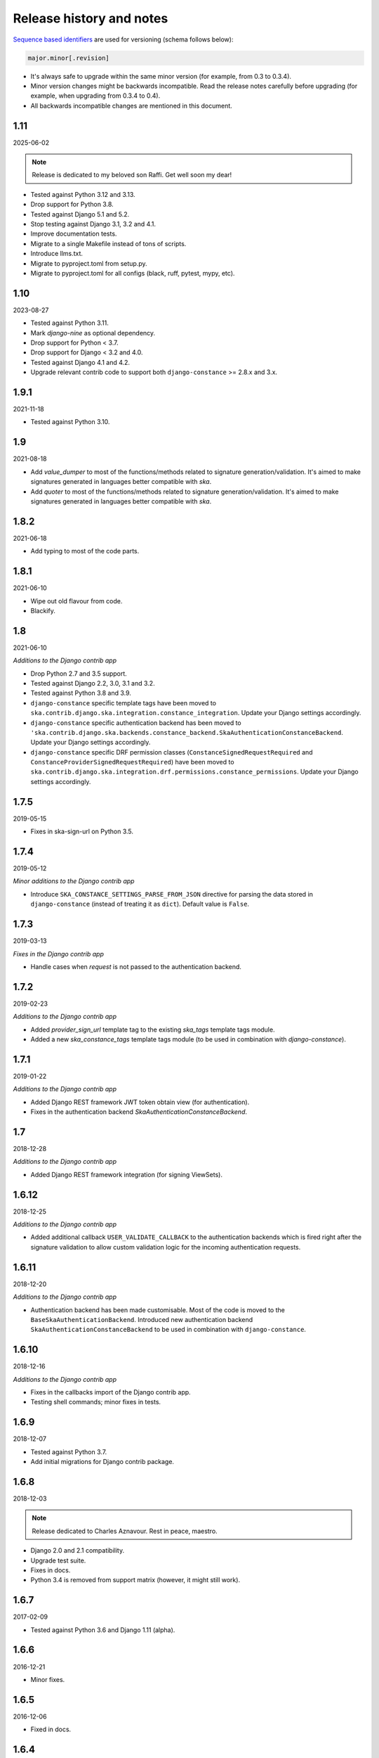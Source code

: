 Release history and notes
=========================
`Sequence based identifiers
<http://en.wikipedia.org/wiki/Software_versioning#Sequence-based_identifiers>`_
are used for versioning (schema follows below):

.. code-block:: none

    major.minor[.revision]

- It's always safe to upgrade within the same minor version (for example, from
  0.3 to 0.3.4).
- Minor version changes might be backwards incompatible. Read the
  release notes carefully before upgrading (for example, when upgrading from
  0.3.4 to 0.4).
- All backwards incompatible changes are mentioned in this document.

1.11
----
2025-06-02

.. note::

    Release is dedicated to my beloved son Raffi. Get well soon my dear!

- Tested against Python 3.12 and 3.13.
- Drop support for Python 3.8.
- Tested against Django 5.1 and 5.2.
- Stop testing against Django 3.1, 3.2 and 4.1.
- Improve documentation tests.
- Migrate to a single Makefile instead of tons of scripts.
- Introduce llms.txt.
- Migrate to pyproject.toml from setup.py.
- Migrate to pyproject.toml for all configs (black, ruff, pytest, mypy, etc).

1.10
----
2023-08-27

- Tested against Python 3.11.
- Mark `django-nine` as optional dependency.
- Drop support for Python < 3.7.
- Drop support for Django < 3.2 and 4.0.
- Tested against Django 4.1 and 4.2.
- Upgrade relevant contrib code to support both ``django-constance`` >= 2.8.x and
  3.x.

1.9.1
-----
2021-11-18

- Tested against Python 3.10.

1.9
-----
2021-08-18

- Add `value_dumper` to most of the functions/methods related to signature
  generation/validation. It's aimed to make signatures generated in languages
  better compatible with `ska`.
- Add `quoter` to most of the functions/methods related to signature
  generation/validation. It's aimed to make signatures generated in languages
  better compatible with `ska`.

1.8.2
-----
2021-06-18

- Add typing to most of the code parts.

1.8.1
-----
2021-06-10

- Wipe out old flavour from code.
- Blackify.

1.8
---
2021-06-10

*Additions to the Django contrib app*

- Drop Python 2.7 and 3.5 support.
- Tested against Django 2.2, 3.0, 3.1 and 3.2.
- Tested against Python 3.8 and 3.9.
- ``django-constance`` specific template tags have been moved to
  ``ska.contrib.django.ska.integration.constance_integration``. Update your
  Django settings accordingly.
- ``django-constance`` specific authentication backend has been moved to
  ``'ska.contrib.django.ska.backends.constance_backend.SkaAuthenticationConstanceBackend``.
  Update your Django settings accordingly.
- ``django-constance`` specific DRF permission
  classes (``ConstanceSignedRequestRequired``
  and ``ConstanceProviderSignedRequestRequired``) have been moved to
  ``ska.contrib.django.ska.integration.drf.permissions.constance_permissions``.
  Update your Django settings accordingly.

1.7.5
-----
2019-05-15

- Fixes in ska-sign-url on Python 3.5.

1.7.4
-----
2019-05-12

*Minor additions to the Django contrib app*

- Introduce ``SKA_CONSTANCE_SETTINGS_PARSE_FROM_JSON`` directive for
  parsing the data stored in ``django-constance`` (instead of treating it
  as ``dict``). Default value is ``False``.

1.7.3
-----
2019-03-13

*Fixes in the Django contrib app*

- Handle cases when `request` is not passed to the authentication backend.

1.7.2
-----
2019-02-23

*Additions to the Django contrib app*

- Added `provider_sign_url` template tag to the existing `ska_tags` template
  tags module.
- Added a new `ska_constance_tags` template tags module (to be used in
  combination with `django-constance`).

1.7.1
-----
2019-01-22

*Additions to the Django contrib app*

- Added Django REST framework JWT token obtain view (for authentication).
- Fixes in the authentication backend `SkaAuthenticationConstanceBackend`.

1.7
---
2018-12-28

*Additions to the Django contrib app*

- Added Django REST framework integration (for signing ViewSets).

1.6.12
------
2018-12-25

*Additions to the Django contrib app*

- Added additional callback ``USER_VALIDATE_CALLBACK`` to the authentication
  backends which is fired right after the signature validation to allow custom
  validation logic for the incoming authentication requests.

1.6.11
------
2018-12-20

*Additions to the Django contrib app*

- Authentication backend has been made customisable. Most of the code is
  moved to the ``BaseSkaAuthenticationBackend``. Introduced new authentication
  backend ``SkaAuthenticationConstanceBackend`` to be used in combination with
  ``django-constance``.

1.6.10
------
2018-12-16

*Additions to the Django contrib app*

- Fixes in the callbacks import of the Django contrib app.
- Testing shell commands; minor fixes in tests.

1.6.9
-----
2018-12-07

- Tested against Python 3.7.
- Add initial migrations for Django contrib package.

1.6.8
-----
2018-12-03

.. note::

    Release dedicated to Charles Aznavour. Rest in peace, maestro.

- Django 2.0 and 2.1 compatibility.
- Upgrade test suite.
- Fixes in docs.
- Python 3.4 is removed from support matrix (however, it might still work).

1.6.7
-----
2017-02-09

- Tested against Python 3.6 and Django 1.11 (alpha).

1.6.6
-----
2016-12-21

- Minor fixes.

1.6.5
-----
2016-12-06

- Fixed in docs.

1.6.4
-----
2016-12-06

- Added template tags library for Django integration.

1.6.3
-----
2016-12-04

- Fixes in django ska decorators.

1.6.2
-----
2016-12-03

- Fixed broken example installer.

1.6.1
-----
2016-12-03

- Fixes in tests of django-ska package.
- Add shell.py command for easy debugging.
- Minor fixes.
- Clean up docs.

1.6
---
2016-12-02

- Django 1.8, 1.9 and 1.10 compatibility.
- pep8 fixes.
- The ``six`` package requirement increased to six >= 1.9.
- Drop support of Django < 1.8 (it still may work, but no longer guaranteed).
- Drop support of Python 2.6.x.
- Fix broken Django authentication backend, due to deprecation of
  ``request.REQUEST``.

1.5
---
2014-06-04

- Introducing abstract signature class in order to make it possible to define
  more hash algorithms.
- Added HMAC MD5, HMAC SHA-224, HMAC SHA-256, HMAC SHA-384 and HMAC SHA-512
  hash algorythms. HMAC SHA-1 remains a default.

1.4.4
-----
2014-05-06

- Add ``ska-sign-url`` terminal command (Linux only).

1.4.3
-----
2014-02-28

- The ``ValidationResult`` class is slightly changed. The ``reason`` property
  is replaced with ``errors`` (while ``reason`` is left mainly for backwards
  compatibility). For getting human readable message you're encouraged to use
  the ``message`` property (string) instead of joining strings manually.
  Additionally, each error got a separate object (see ``error_codes`` module):
  ``INVALID_SIGNATURE`` and ``SIGNATURE_TIMESTAMP_EXPIRED``.
- Minor documentation improvements.

1.4.2
-----
2013-12-25

- Minor fixes.
- Added authentication backend tests.
- Added tumpering tests.
- Minor documentation improvements.

1.4.1
-----
2013-12-23

- Armenian, Dutch and Russian translations added for Django app.
- Documentation improved.

1.4
---
2013-12-21

- Providers concept implemented. It's now possible to handle multiple secret
  keys and define custom callbacks and redirect URLs per provider. See the
  docs for more.
- Better example project.
- Better documentation.

1.3
---
2013-12-21

- Make it possible to add additional data to the signed request by providing
  an additional ``extra`` argument.
- Reflect the new functionality in Django app.
- Better documentation.

1.2
---
2013-12-17

- Optionally storing the authentication tokens into the database, when used
  with Django auth backend.
- Optionally checking, if signature token has already been used to log into
  Django. If so, ignoring the login attempt. A management command is added to
  purge old signature data.
- Demo (quick installer) added.

1.1
---
2013-12-14

- Class based views validation decorator added.
- Authentication backend for Django based on authentication tokens generated
  with ``ska``.

1.0
---
2013-12-13

- Lowered ``six`` version requirement to 1.1.0.

0.9
---
2013-10-16

- Lowered ``six`` version requirement to 1.4.0.

0.8
---
2013-10-12

- Contrib package ``ska.contrib.django.ska`` added for better Django
  integration.

0.7
---
2013-09-12

- Pinned version requirement of ``six`` package to 1.4.1.

0.6
---
2013-09-06

- Python 2.6.8 and 3.3 support addeded.

0.5
---
2013-09-05

- Stable release.

0.4
---
2013-09-04

- Adding shortcuts for handling dictionaries.
- Improved documentation.

0.3
---
2013-09-04

- Adding commands to generate the URLs.

0.2
---
2013-09-02

- Fixed docs.

0.1
---
2013-09-01

- Initial beta release.
